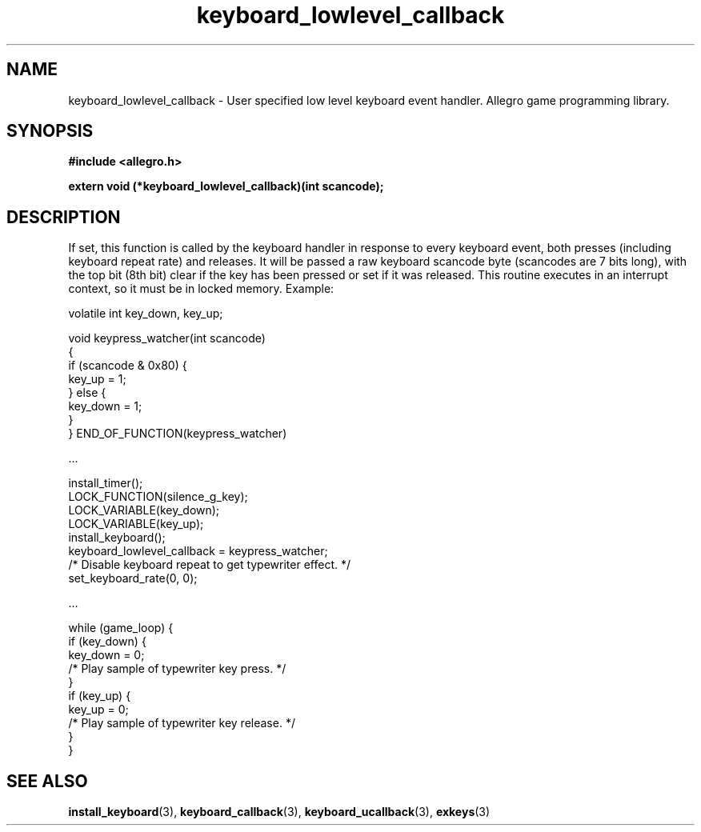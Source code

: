.\" Generated by the Allegro makedoc utility
.TH keyboard_lowlevel_callback 3 "version 4.4.3" "Allegro" "Allegro manual"
.SH NAME
keyboard_lowlevel_callback \- User specified low level keyboard event handler. Allegro game programming library.\&
.SH SYNOPSIS
.B #include <allegro.h>

.sp
.B extern void (*keyboard_lowlevel_callback)(int scancode);
.SH DESCRIPTION
If set, this function is called by the keyboard handler in response to 
every keyboard event, both presses (including keyboard repeat rate) and
releases. It will be passed a raw keyboard scancode byte (scancodes are
7 bits long), with the top bit (8th bit) clear if the key has been
pressed or set if it was released. This routine executes in an interrupt
context, so it must be in locked memory. Example:

.nf
   volatile int key_down, key_up;
   
   void keypress_watcher(int scancode)
   {
      if (scancode & 0x80) {
         key_up = 1;
      } else {
         key_down = 1;
      }
   } END_OF_FUNCTION(keypress_watcher)
   
   ...
   
      install_timer();
      LOCK_FUNCTION(silence_g_key);
      LOCK_VARIABLE(key_down);
      LOCK_VARIABLE(key_up);
      install_keyboard();
      keyboard_lowlevel_callback = keypress_watcher;
      /* Disable keyboard repeat to get typewriter effect. */
      set_keyboard_rate(0, 0);
   
   ...
   
      while (game_loop) {
         if (key_down) {
            key_down = 0;
            /* Play sample of typewriter key press. */
         }
         if (key_up) {
            key_up = 0;
            /* Play sample of typewriter key release. */
         }
      }
.fi

.SH SEE ALSO
.BR install_keyboard (3),
.BR keyboard_callback (3),
.BR keyboard_ucallback (3),
.BR exkeys (3)
